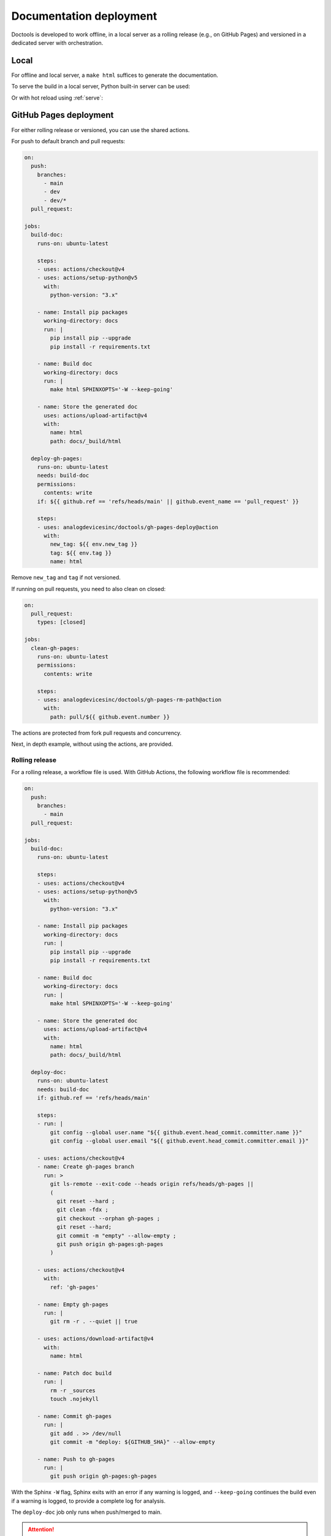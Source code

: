 .. _deploy:

Documentation deployment
========================

Doctools is developed to work offline, in a local server as a rolling release
(e.g., on GitHub Pages) and versioned in a dedicated server with orchestration.

.. _deploy-local:

Local
-----

For offline and local server, a ``make html`` suffices to generate the
documentation.

To serve the build in a local server, Python built-in server can be used:

.. shell::

   $python -m http.server -d /path/to/docs/_build/html

Or with hot reload using :ref:`serve`:

.. shell::

   $adoc serve -d /path/to/docs

.. _deploy-actions:

GitHub Pages deployment
-----------------------

For either rolling release or versioned, you can use the shared actions.

For push to default branch and pull requests:

.. code:: yaml

   on:
     push:
       branches:
         - main
         - dev
         - dev/*
     pull_request:

   jobs:
     build-doc:
       runs-on: ubuntu-latest

       steps:
       - uses: actions/checkout@v4
       - uses: actions/setup-python@v5
         with:
           python-version: "3.x"

       - name: Install pip packages
         working-directory: docs
         run: |
           pip install pip --upgrade
           pip install -r requirements.txt

       - name: Build doc
         working-directory: docs
         run: |
           make html SPHINXOPTS='-W --keep-going'

       - name: Store the generated doc
         uses: actions/upload-artifact@v4
         with:
           name: html
           path: docs/_build/html

     deploy-gh-pages:
       runs-on: ubuntu-latest
       needs: build-doc
       permissions:
         contents: write
       if: ${{ github.ref == 'refs/heads/main' || github.event_name == 'pull_request' }}

       steps:
       - uses: analogdevicesinc/doctools/gh-pages-deploy@action
         with:
           new_tag: ${{ env.new_tag }}
           tag: ${{ env.tag }}
           name: html

Remove ``new_tag`` and ``tag`` if not versioned.

If running on pull requests, you need to also clean on closed:

.. code:: yaml

   on:
     pull_request:
       types: [closed]

   jobs:
     clean-gh-pages:
       runs-on: ubuntu-latest
       permissions:
         contents: write

       steps:
       - uses: analogdevicesinc/doctools/gh-pages-rm-path@action
         with:
           path: pull/${{ github.event.number }}

The actions are protected from fork pull requests and concurrency.

Next, in depth example, without using the actions, are provided.

.. _deploy-rolling-release:

Rolling release
~~~~~~~~~~~~~~~

For a rolling release, a workflow file is used.
With GitHub Actions, the following workflow file is recommended:

.. code:: yaml

   on:
     push:
       branches:
         - main
     pull_request:

   jobs:
     build-doc:
       runs-on: ubuntu-latest

       steps:
       - uses: actions/checkout@v4
       - uses: actions/setup-python@v5
         with:
           python-version: "3.x"

       - name: Install pip packages
         working-directory: docs
         run: |
           pip install pip --upgrade
           pip install -r requirements.txt

       - name: Build doc
         working-directory: docs
         run: |
           make html SPHINXOPTS='-W --keep-going'

       - name: Store the generated doc
         uses: actions/upload-artifact@v4
         with:
           name: html
           path: docs/_build/html

     deploy-doc:
       runs-on: ubuntu-latest
       needs: build-doc
       if: github.ref == 'refs/heads/main'

       steps:
       - run: |
           git config --global user.name "${{ github.event.head_commit.committer.name }}"
           git config --global user.email "${{ github.event.head_commit.committer.email }}"

       - uses: actions/checkout@v4
       - name: Create gh-pages branch
         run: >
           git ls-remote --exit-code --heads origin refs/heads/gh-pages ||
           (
             git reset --hard ;
             git clean -fdx ;
             git checkout --orphan gh-pages ;
             git reset --hard;
             git commit -m "empty" --allow-empty ;
             git push origin gh-pages:gh-pages
           )

       - uses: actions/checkout@v4
         with:
           ref: 'gh-pages'

       - name: Empty gh-pages
         run: |
           git rm -r . --quiet || true

       - uses: actions/download-artifact@v4
         with:
           name: html

       - name: Patch doc build
         run: |
           rm -r _sources
           touch .nojekyll

       - name: Commit gh-pages
         run: |
           git add . >> /dev/null
           git commit -m "deploy: ${GITHUB_SHA}" --allow-empty

       - name: Push to gh-pages
         run: |
           git push origin gh-pages:gh-pages

With the Sphinx ``-W`` flag, Sphinx exits with an error if any warning is
logged, and ``--keep-going`` continues the build even if a warning is logged,
to provide a complete log for analysis.

The ``deploy-doc`` job only runs when push/merged to main.

.. attention::

   ``GITHUB_SHA`` on ``pull_request`` is the pre-commit and not the head commit,
   please be aware of GitHub events values if implementing something else.

The *requirements.txt* file should contain:

.. code::

   sphinx
   https://github.com/analogdevicesinc/doctools/releases/download/latest/adi-doctools.tar.gz

.. _deploy-versioned:

Versioned
~~~~~~~~~

The live versioned version requires additional orchestration than the
:ref:`deploy-rolling-release`.

The versions are described in ``tags.json`` file on the root path
that can take two formats, one simpler with a plain string array and other
fine-grained to allow full control.

But first, store each version in separated folders in the root path, e.g.
``v1.1``, ``v2.2``, ``main``, ``dev``.

String array form
~~~~~~~~~~~~~~~~~

The simple ``tags.json`` is a plain array with each version/path on the
and generate a ``tags.json``, e.g. ``["v1.1", "v2.2", "main", "dev", ""]``
(an empty string means there is a built doc on the root and will be named
``main (unstable)``).
The first tag will be labeled with ``latest``.

.. tip::

   See this repo's :git-doctools:`.github/workflows/deploy.yml` for a
   suggestion on how to implement it.

This ``tags.json`` format can be obtained with:

.. shell::

   # Search for every doc's objects.inv store the paths as JSON.
   $find . -name objects.inv -exec sh -c 'dirname {}' ';' | \
   $    cut -c 3- | \
   $    sort -Vr | \
   $    jq --raw-input . | \
   $    jq --slurp . > tags.json

Fine-grained form
~~~~~~~~~~~~~~~~~

The more elaborated option takes the following format:

.. code:: json

   {
     "path": ["name", "label"],
     // ...
   }

For example:

.. code:: json

   {
     "main": ["main", "unstable"],
     "v2.0.0": ["v2.0.0", "pre-release"],
     "v1.2.1": ["v1.2.1", "latest"],
     "v1.2.0": ["v1.2.0", ""],
     "v1.1.7": ["v1.1.7", ""],
     "prs/staging/new-feature": ["new-feature", "experimental"]
   }

Notice how the "name" and "label" for path ``prs/staging/new-feature``
was used to provide a concise but clearer name to this entry.

The doc version set, either via ``conf.py`` or ``ADOC_DOC_VERSION``
(:ref:`more info <version>`), should match a value on the ``name`` column, and
not the ``path`` column.

Further notes
-------------

I don't want a doc at the root
~~~~~~~~~~~~~~~~~~~~~~~~~~~~~~

If the root does not contain any built doc, add a redirect HTML file pointing
to the main/stable version:

.. code::

   <!DOCTYPE html>
   <html>
     <head>
       <meta http-equiv="refresh" content="0; url=main/index.html" />
     </head>
   </html>

With the shared action, this is not supported.

How do I cross-reference a specific version?
~~~~~~~~~~~~~~~~~~~~~~~~~~~~~~~~~~~~~~~~~~~~

For :ref:`in-org-ref`, the doc shall target a specific version by suffixing
the target the version on the ``interref_repos`` variable, e.g.
``interref_repos = ['pyadi-iio/dev', 'other-repo/v1.1']``.

What happened to ``ADOC_TARGET_DEPTH``?
~~~~~~~~~~~~~~~~~~~~~~~~~~~~~~~~~~~~~~~

Previously there was also a ``ADOC_TARGET_DEPTH`` environment variables
to create full relative links between versions, but this was deprecated
by instead just using the root ``/`` for those links, e.g.
``/doctools/v1.0.0`` instead of ``../../../doctools/v1.0.0`` from
``doctools/v2.0.0/some/page.html``.

This has the side effect of requiring to repository docs to be hosted right
at the root.

